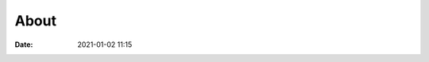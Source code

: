 About
#####

:date: 2021-01-02 11:15

.. image:: |static|/images/avatar.jpg
    :height: 400 px
    :width: 400 px
    :alt: author-picture
